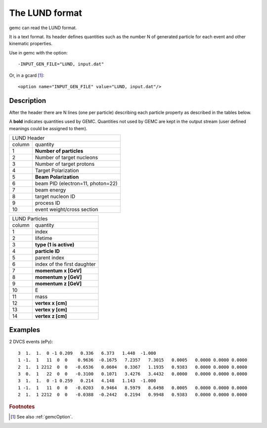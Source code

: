 .. _lund:

The LUND format
---------------

gemc can read the LUND format.

It is a text format. Its header defines quantities such as the number N of generated particle
for each event and other kinematic properties.

Use in gemc with the option::

 -INPUT_GEN_FILE="LUND, input.dat"

Or, in a gcard [#]_::

 <option name="INPUT_GEN_FILE" value="LUND, input.dat"/>


Description
^^^^^^^^^^^
After the header there are N lines (one per particle) describing each particle
property as described in the tables below.

A **bold** indicates quantities used by GEMC. Quantities not used by GEMC
are kept in the output stream (user defined meanings could be assigned to them).

.. container:: lmydiv

   +---------------------------------------------------------------------+
   |          LUND Header                                                |
   +--------------+------------------------------------------------------+
   |   column     |                 quantity                             |
   +--------------+------------------------------------------------------+
   |      1       |       **Number of particles**                        |
   +--------------+------------------------------------------------------+
   |      2       |   Number of target nucleons                          |
   +--------------+------------------------------------------------------+
   |      3       |    Number of target protons                          |
   +--------------+------------------------------------------------------+
   |      4       |       Target Polarization                            |
   +--------------+------------------------------------------------------+
   |      5       |      **Beam Polarization**                           |
   +--------------+------------------------------------------------------+
   |      6       |       beam PID (electron=11, photon=22)              |
   +--------------+------------------------------------------------------+
   |      7       |         beam energy                                  |
   +--------------+------------------------------------------------------+
   |      8       |        target nucleon ID                             |
   +--------------+------------------------------------------------------+
   |      9       |         process ID                                   |
   +--------------+------------------------------------------------------+
   |      10      |        event weight/cross section                    |
   +--------------+------------------------------------------------------+


.. container:: rmydiv


   +---------------------------------------------------------------------+
   |          LUND Particles                                             |
   +--------------+------------------------------------------------------+
   |   column     |                 quantity                             |
   +--------------+------------------------------------------------------+
   |      1       |       index                                          |
   +--------------+------------------------------------------------------+
   |      2       |         lifetime                                     |
   +--------------+------------------------------------------------------+
   |      3       |    **type (1 is active)**                            |
   +--------------+------------------------------------------------------+
   |      4       |     **particle ID**                                  |
   +--------------+------------------------------------------------------+
   |      5       |       parent index                                   |
   +--------------+------------------------------------------------------+
   |      6       |   index of the first daughter                        |
   +--------------+------------------------------------------------------+
   |      7       |             **momentum x   [GeV]**                   |
   +--------------+------------------------------------------------------+
   |      8       |             **momentum y   [GeV]**                   |
   +--------------+------------------------------------------------------+
   |      9       |             **momentum z   [GeV]**                   |
   +--------------+------------------------------------------------------+
   |      10      |            E                                         |
   +--------------+------------------------------------------------------+
   |      11      |          mass                                        |
   +--------------+------------------------------------------------------+
   |      12      |          **vertex x [cm]**                           |
   +--------------+------------------------------------------------------+
   |      13      |          **vertex y [cm]**                           |
   +--------------+------------------------------------------------------+
   |      14      |          **vertex z [cm]**                           |
   +--------------+------------------------------------------------------+



Examples
^^^^^^^^

2 DVCS events (ePγ)::

 3  1.  1.  0 -1 0.209   0.336   6.373   1.448  -1.000
 1 -1.  1   11  0  0    0.9636  -0.1675   7.2357   7.3015   0.0005   0.0000 0.0000 0.0000
 2  1.  1 2212  0  0   -0.6536   0.0604   0.3367   1.1935   0.9383   0.0000 0.0000 0.0000
 3  0.  1   22  0  0   -0.3100   0.1071   3.4276   3.4432   0.0000   0.0000 0.0000 0.0000
 3  1.  1.  0 -1 0.259   0.214   4.148   1.143  -1.000
 1 -1.  1   11  0  0   -0.0203   0.9464   8.5979   8.6498   0.0005   0.0000 0.0000 0.0000
 2  1.  1 2212  0  0   -0.0388  -0.2442   0.2194   0.9948   0.9383   0.0000 0.0000 0.0000






.. rubric:: Footnotes

.. [#] See also :ref:`gemcOption`.













